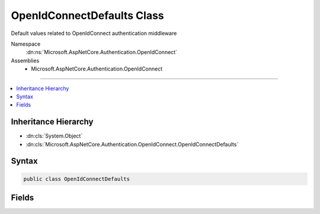 

OpenIdConnectDefaults Class
===========================






Default values related to OpenIdConnect authentication middleware


Namespace
    :dn:ns:`Microsoft.AspNetCore.Authentication.OpenIdConnect`
Assemblies
    * Microsoft.AspNetCore.Authentication.OpenIdConnect

----

.. contents::
   :local:



Inheritance Hierarchy
---------------------


* :dn:cls:`System.Object`
* :dn:cls:`Microsoft.AspNetCore.Authentication.OpenIdConnect.OpenIdConnectDefaults`








Syntax
------

.. code-block:: csharp

    public class OpenIdConnectDefaults








.. dn:class:: Microsoft.AspNetCore.Authentication.OpenIdConnect.OpenIdConnectDefaults
    :hidden:

.. dn:class:: Microsoft.AspNetCore.Authentication.OpenIdConnect.OpenIdConnectDefaults

Fields
------

.. dn:class:: Microsoft.AspNetCore.Authentication.OpenIdConnect.OpenIdConnectDefaults
    :noindex:
    :hidden:

    
    .. dn:field:: Microsoft.AspNetCore.Authentication.OpenIdConnect.OpenIdConnectDefaults.AuthenticationPropertiesKey
    
        
    
        
        Constant used to identify state in openIdConnect protocol message.
    
        
        :rtype: System.String
    
        
        .. code-block:: csharp
    
            public static readonly string AuthenticationPropertiesKey
    
    .. dn:field:: Microsoft.AspNetCore.Authentication.OpenIdConnect.OpenIdConnectDefaults.AuthenticationScheme
    
        
    
        
        The default value used for OpenIdConnectOptions.AuthenticationScheme.
    
        
        :rtype: System.String
    
        
        .. code-block:: csharp
    
            public const string AuthenticationScheme = "OpenIdConnect"
    
    .. dn:field:: Microsoft.AspNetCore.Authentication.OpenIdConnect.OpenIdConnectDefaults.Caption
    
        
    
        
        The default value for OpenIdConnectOptions.Caption.
    
        
        :rtype: System.String
    
        
        .. code-block:: csharp
    
            public static readonly string Caption
    
    .. dn:field:: Microsoft.AspNetCore.Authentication.OpenIdConnect.OpenIdConnectDefaults.CookieNoncePrefix
    
        
    
        
        The prefix used to for the nonce in the cookie.
    
        
        :rtype: System.String
    
        
        .. code-block:: csharp
    
            public static readonly string CookieNoncePrefix
    
    .. dn:field:: Microsoft.AspNetCore.Authentication.OpenIdConnect.OpenIdConnectDefaults.RedirectUriForCodePropertiesKey
    
        
    
        
        The property for the RedirectUri that was used when asking for a 'authorizationCode'.
    
        
        :rtype: System.String
    
        
        .. code-block:: csharp
    
            public static readonly string RedirectUriForCodePropertiesKey
    
    .. dn:field:: Microsoft.AspNetCore.Authentication.OpenIdConnect.OpenIdConnectDefaults.UserstatePropertiesKey
    
        
    
        
        Constant used to identify userstate inside AuthenticationProperties that have been serialized in the 'state' parameter.
    
        
        :rtype: System.String
    
        
        .. code-block:: csharp
    
            public static readonly string UserstatePropertiesKey
    

